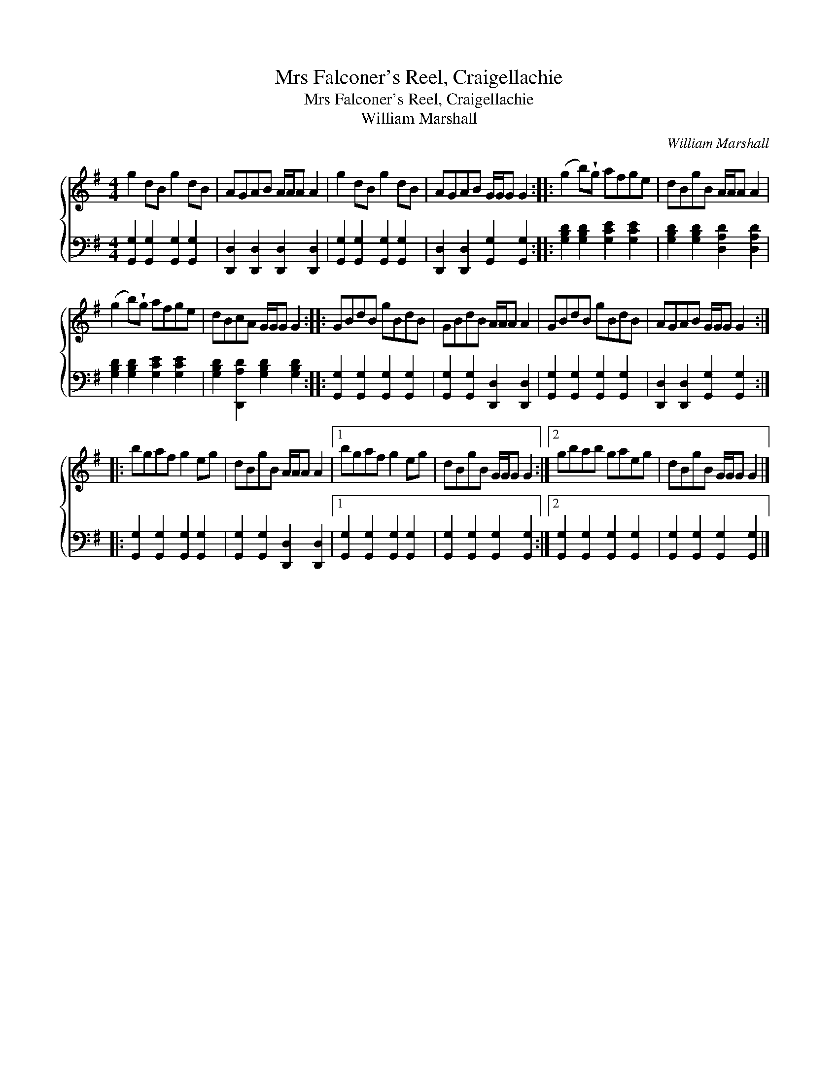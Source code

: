 X:1
T:Mrs Falconer's Reel, Craigellachie
T:Mrs Falconer's Reel, Craigellachie
T:William Marshall
C:William Marshall
%%score { 1 2 }
L:1/8
M:4/4
K:G
V:1 treble 
V:2 bass 
V:1
 g2 dB g2 dB | AGAB A/A/A A2 | g2 dB g2 dB | AGAB G/G/G G2 :: (g2 b)!wedge!g afge | dBgB A/A/A A2 | %6
 (g2 b)!wedge!g afge | dBcA G/G/G G2 :: GBdB gBdB | GBdB A/A/A A2 | GBdB gBdB | AGAB G/G/G G2 :: %12
 bgaf g2 eg | dBgB A/A/A A2 |1 bgaf g2 eg | dBgB G/G/G G2 :|2 gbab gaeg | dBgB G/G/G G2 |] %18
V:2
 [G,,G,]2 [G,,G,]2 [G,,G,]2 [G,,G,]2 | [D,,D,]2 [D,,D,]2 [D,,D,]2 [D,,D,]2 | %2
 [G,,G,]2 [G,,G,]2 [G,,G,]2 [G,,G,]2 | [D,,D,]2 [D,,D,]2 [G,,G,]2 [G,,G,]2 :: %4
 [G,B,D]2 [G,B,D]2 [G,CE]2 [G,CE]2 | [G,B,D]2 [G,B,D]2 [D,A,D]2 [D,A,D]2 | %6
 [G,B,D]2 [G,B,D]2 [G,CE]2 [G,CE]2 | [G,B,D]2 [D,,A,D]2 [G,B,D]2 [G,B,D]2 :: %8
 [G,,G,]2 [G,,G,]2 [G,,G,]2 [G,,G,]2 | [G,,G,]2 [G,,G,]2 [D,,D,]2 [D,,D,]2 | %10
 [G,,G,]2 [G,,G,]2 [G,,G,]2 [G,,G,]2 | [D,,D,]2 [D,,D,]2 [G,,G,]2 [G,,G,]2 :: %12
 [G,,G,]2 [G,,G,]2 [G,,G,]2 [G,,G,]2 | [G,,G,]2 [G,,G,]2 [D,,D,]2 [D,,D,]2 |1 %14
 [G,,G,]2 [G,,G,]2 [G,,G,]2 [G,,G,]2 | [G,,G,]2 [G,,G,]2 [G,,G,]2 [G,,G,]2 :|2 %16
 [G,,G,]2 [G,,G,]2 [G,,G,]2 [G,,G,]2 | [G,,G,]2 [G,,G,]2 [G,,G,]2 [G,,G,]2 |] %18

